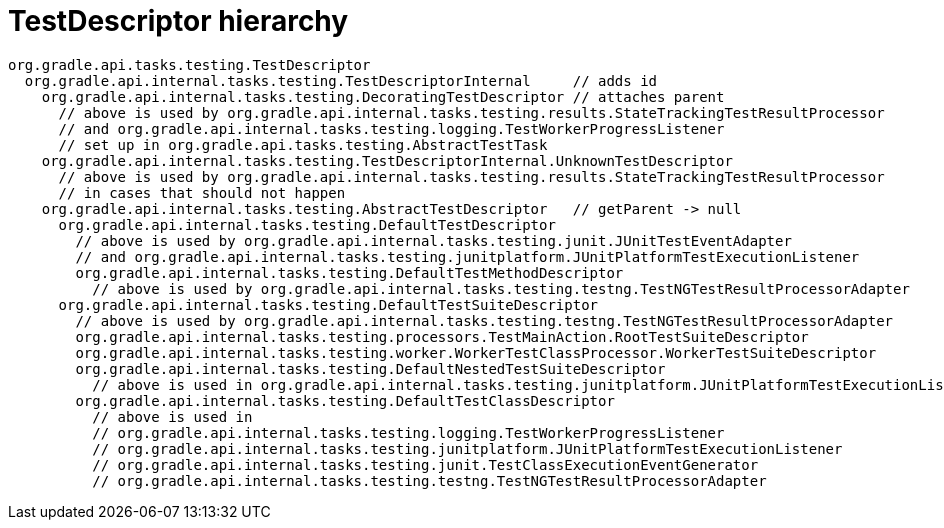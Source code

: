 = TestDescriptor hierarchy

[source]
----
org.gradle.api.tasks.testing.TestDescriptor
  org.gradle.api.internal.tasks.testing.TestDescriptorInternal     // adds id
    org.gradle.api.internal.tasks.testing.DecoratingTestDescriptor // attaches parent
      // above is used by org.gradle.api.internal.tasks.testing.results.StateTrackingTestResultProcessor
      // and org.gradle.api.internal.tasks.testing.logging.TestWorkerProgressListener
      // set up in org.gradle.api.tasks.testing.AbstractTestTask
    org.gradle.api.internal.tasks.testing.TestDescriptorInternal.UnknownTestDescriptor
      // above is used by org.gradle.api.internal.tasks.testing.results.StateTrackingTestResultProcessor
      // in cases that should not happen
    org.gradle.api.internal.tasks.testing.AbstractTestDescriptor   // getParent -> null
      org.gradle.api.internal.tasks.testing.DefaultTestDescriptor
        // above is used by org.gradle.api.internal.tasks.testing.junit.JUnitTestEventAdapter
        // and org.gradle.api.internal.tasks.testing.junitplatform.JUnitPlatformTestExecutionListener
        org.gradle.api.internal.tasks.testing.DefaultTestMethodDescriptor
          // above is used by org.gradle.api.internal.tasks.testing.testng.TestNGTestResultProcessorAdapter
      org.gradle.api.internal.tasks.testing.DefaultTestSuiteDescriptor
        // above is used by org.gradle.api.internal.tasks.testing.testng.TestNGTestResultProcessorAdapter
        org.gradle.api.internal.tasks.testing.processors.TestMainAction.RootTestSuiteDescriptor
        org.gradle.api.internal.tasks.testing.worker.WorkerTestClassProcessor.WorkerTestSuiteDescriptor
        org.gradle.api.internal.tasks.testing.DefaultNestedTestSuiteDescriptor
          // above is used in org.gradle.api.internal.tasks.testing.junitplatform.JUnitPlatformTestExecutionListener
        org.gradle.api.internal.tasks.testing.DefaultTestClassDescriptor
          // above is used in
          // org.gradle.api.internal.tasks.testing.logging.TestWorkerProgressListener
          // org.gradle.api.internal.tasks.testing.junitplatform.JUnitPlatformTestExecutionListener
          // org.gradle.api.internal.tasks.testing.junit.TestClassExecutionEventGenerator
          // org.gradle.api.internal.tasks.testing.testng.TestNGTestResultProcessorAdapter
----
